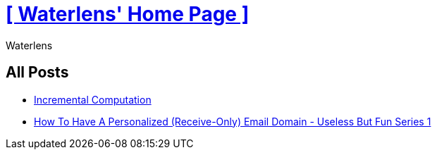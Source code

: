 = xref:.[+++[ Waterlens' Home Page ]+++]
:author: Waterlens
:pagetitle: Waterlens' Posts
:description: Waterlens' Posts
:showtitle:
:shownav:
:lang: en

[.centered]
[discrete]
== All Posts

[.centered]
* xref:/posts/incr.html[Incremental Computation]
* xref:/posts/personal-email-domain.html[How To Have A Personalized (Receive-Only) Email Domain - Useless But Fun Series 1]
